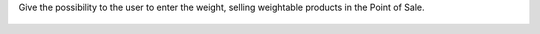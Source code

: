 Give the possibility to the user to enter the weight, selling weightable
products in the Point of Sale.


.. figure:: ../static/description/pos_manual_weight_entry.png
